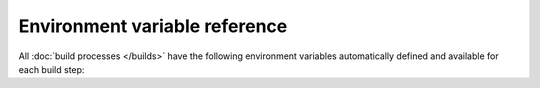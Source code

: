 Environment variable reference
==============================

All :doc:`build processes </builds>` have the following environment variables automatically defined and available for each build step:

.. envvar:: READTHEDOCS

    Whether the build is running inside Read the Docs.

    :Default: ``True``

.. envvar:: READTHEDOCS_PROJECT

    The :term:`slug` of the project being built. For example, ``my-example-project``.

.. envvar:: READTHEDOCS_LANGUAGE

    The locale name, or the identifier for the locale, for the project being built.
    This value comes from the project's configured language.

    :Example: ``en``
    :Example: ``it``
    :Example: ``de_AT``
    :Example: ``es``
    :Example: ``pt_BR``

.. envvar:: READTHEDOCS_VERSION

    The :term:`slug` of the version being built, such as ``latest``, ``stable``,
    or a branch name like ``feature-1234``. For :doc:`pull request builds </pull-requests>`,
    the value will be the pull request number.

.. envvar:: READTHEDOCS_VERSION_NAME

    The verbose name of the version being built, such as ``latest``, ``stable``,
    or a branch name like ``feature/1234``.

.. envvar:: READTHEDOCS_VERSION_TYPE

    The type of the version being built.

    :Example: ``branch``
    :Example: ``tag``
    :Example: ``external`` (for :doc:`pull request builds </pull-requests>`)
    :Example: ``unknown``

.. envvar:: READTHEDOCS_VIRTUALENV_PATH

    Path for the :doc:`virtualenv that was created for this build </builds>`.
    Only exists for builds using Virtualenv and not Conda.

    :Example: ``/home/docs/checkouts/readthedocs.org/user_builds/project/envs/version``

.. envvar:: READTHEDOCS_OUTPUT

    Base path for well-known output directories. Files in these directories will automatically be found, uploaded and published.

    You need to concatenate an output format to this variable.
    Currently valid formats are ``html``, ``pdf``, ``htmlzip`` and ``epub``.
    (e.g. ``$READTHEDOCS_OUTPUT/html/`` or ``$READTHEDOCS_OUTPUT/pdf/``)
    You also need to create the directory before moving outputs into the destination.
    You can create it with the following command ``mkdir -p $READTHEDOCS_OUTPUT/html/``.
    Note that only ``html`` supports multiple files,
    the other formats should have one and only one file to be uploaded.

    .. seealso::

       :ref:`build-customization:where to put files`
          Information about using custom commands to generate output that will automatically be published once your build succeeds.

.. envvar:: READTHEDOCS_CANONICAL_URL

    Canonical base URL for the version that is built.
    If the project has configured a :doc:`custom domain </custom-domains>` (e.g. ``docs.example.com``) it will be used in the resulting canonical URL.
    Otherwise, your project's :ref:`default subdomain <default-subdomain>` will be used.

    The path for the language and version is appended to the domain, so the final canonical base URLs can look like the following examples:

    :Example: ``https://docs.example.com/en/latest/``
    :Example: ``https://docs.readthedocs.io/ja/stable/``
    :Example: ``https://example--17.org.readthedocs.build/fr/17/``

.. envvar:: READTHEDOCS_GIT_CLONE_URL

    URL for the remote source repository, from which the documentation is cloned.
    It could be HTTPS, SSH or any other URL scheme supported by Git.
    This is the same URL defined in your Project's :term:`dashboard` in :menuselection:`Admin --> Settings --> Repository URL`.

    :Example: ``https://github.com/readthedocs/readthedocs.org``
    :Example: ``git@github.com:readthedocs/readthedocs.org.git``

.. envvar:: READTHEDOCS_GIT_IDENTIFIER

    Contains the Git identifier that was *checked out* from the remote repository URL.
    Possible values are either a branch or tag name.

    :Example: ``v1.x``
    :Example: ``bugfix/docs-typo``
    :Example: ``feature/signup``
    :Example: ``update-readme``

.. envvar:: READTHEDOCS_GIT_COMMIT_HASH

    Git commit hash identifier checked out from the repository URL.

    :Example: ``1f94e04b7f596c309b7efab4e7630ed78e85a1f1``

.. seealso::

   :doc:`/environment-variables`
      General information about how environment variables are used in the build process.

   :doc:`/guides/environment-variables`
      Learn how to define your own custom environment variables, in addition to the pre-defined ones.
